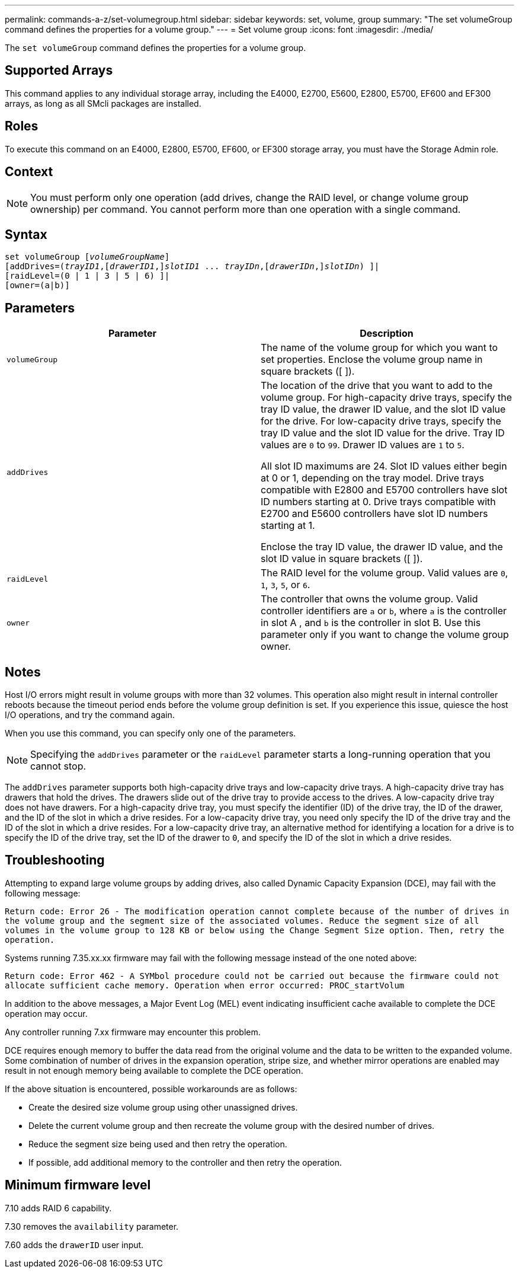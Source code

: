 ---
permalink: commands-a-z/set-volumegroup.html
sidebar: sidebar
keywords: set, volume, group
summary: "The set volumeGroup command defines the properties for a volume group."
---
= Set volume group
:icons: font
:imagesdir: ./media/

[.lead]
The `set volumeGroup` command defines the properties for a volume group.

== Supported Arrays

This command applies to any individual storage array, including the E4000, E2700, E5600, E2800, E5700, EF600 and EF300 arrays, as long as all SMcli packages are installed.

== Roles

To execute this command on an E4000, E2800, E5700, EF600, or EF300 storage array, you must have the Storage Admin role.

== Context

[NOTE]
====
You must perform only one operation (add drives, change the RAID level, or change volume group ownership) per command. You cannot perform more than one operation with a single command.
====

== Syntax
[subs=+macros]
[source,cli]
----
set volumeGroup pass:quotes[[_volumeGroupName_]]
[addDrives=pass:quotes[(_trayID1_],pass:quotes[[_drawerID1_,]]pass:quotes[_slotID1_] ... pass:quotes[_trayIDn_],pass:quotes[[_drawerIDn_,]]pass:quotes[_slotIDn_]) ]|
[raidLevel=(0 | 1 | 3 | 5 | 6) ]|
[owner=(a|b)]
----

== Parameters

[cols="2*",options="header"]
|===
| Parameter| Description
a|
`volumeGroup`
a|
The name of the volume group for which you want to set properties. Enclose the volume group name in square brackets ([ ]).
a|
`addDrives`

a|
The location of the drive that you want to add to the volume group. For high-capacity drive trays, specify the tray ID value, the drawer ID value, and the slot ID value for the drive. For low-capacity drive trays, specify the tray ID value and the slot ID value for the drive. Tray ID values are `0` to `99`. Drawer ID values are `1` to `5`.

All slot ID maximums are 24. Slot ID values either begin at 0 or 1, depending on the tray model. Drive trays compatible with E2800 and E5700 controllers have slot ID numbers starting at 0. Drive trays compatible with E2700 and E5600 controllers have slot ID numbers starting at 1.

Enclose the tray ID value, the drawer ID value, and the slot ID value in square brackets ([ ]).

a|
`raidLevel`

a|
The RAID level for the volume group. Valid values are `0`, `1`, `3`, `5`, or `6`.
a|
`owner`

a|
The controller that owns the volume group. Valid controller identifiers are `a` or `b`, where `a` is the controller in slot A , and `b` is the controller in slot B. Use this parameter only if you want to change the volume group owner.
|===

== Notes

Host I/O errors might result in volume groups with more than 32 volumes. This operation also might result in internal controller reboots because the timeout period ends before the volume group definition is set. If you experience this issue, quiesce the host I/O operations, and try the command again.

When you use this command, you can specify only one of the parameters.

[NOTE]
====
Specifying the `addDrives` parameter or the `raidLevel` parameter starts a long-running operation that you cannot stop.
====

The `addDrives` parameter supports both high-capacity drive trays and low-capacity drive trays. A high-capacity drive tray has drawers that hold the drives. The drawers slide out of the drive tray to provide access to the drives. A low-capacity drive tray does not have drawers. For a high-capacity drive tray, you must specify the identifier (ID) of the drive tray, the ID of the drawer, and the ID of the slot in which a drive resides. For a low-capacity drive tray, you need only specify the ID of the drive tray and the ID of the slot in which a drive resides. For a low-capacity drive tray, an alternative method for identifying a location for a drive is to specify the ID of the drive tray, set the ID of the drawer to `0`, and specify the ID of the slot in which a drive resides.

== Troubleshooting

Attempting to expand large volume groups by adding drives, also called Dynamic Capacity Expansion (DCE), may fail with the following message:

`Return code: Error 26 - The modification operation cannot complete because of the number of drives in the volume group and the segment size of the associated volumes. Reduce the segment size of all volumes in the volume group to 128 KB or below using the Change Segment Size option. Then, retry the operation.`

Systems running 7.35.xx.xx firmware may fail with the following message instead of the one noted above:

`Return code: Error 462 - A SYMbol procedure could not be carried out because the firmware could not allocate sufficient cache memory. Operation when error occurred: PROC_startVolum`

In addition to the above messages, a Major Event Log (MEL) event indicating insufficient cache available to complete the DCE operation may occur.

Any controller running 7.xx firmware may encounter this problem.

DCE requires enough memory to buffer the data read from the original volume and the data to be written to the expanded volume. Some combination of number of drives in the expansion operation, stripe size, and whether mirror operations are enabled may result in not enough memory being available to complete the DCE operation.

If the above situation is encountered, possible workarounds are as follows:

* Create the desired size volume group using other unassigned drives.
* Delete the current volume group and then recreate the volume group with the desired number of drives.
* Reduce the segment size being used and then retry the operation.
* If possible, add additional memory to the controller and then retry the operation.

== Minimum firmware level

7.10 adds RAID 6 capability.

7.30 removes the `availability` parameter.

7.60 adds the `drawerID` user input.
